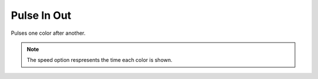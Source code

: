 *************
Pulse In Out
*************

Pulses one color after another.

.. Note:: The speed option respresents the time each color is shown.

.. code-block:: json
    :caption: With three colors
    :linenos:

    {
        "effect": "pulseInOut",
        "options": {
            "speed": 2000
        },
        "colors": [
            "#ff0000",
            "#00ff00",
            "#0000ff"
        ]
    }
